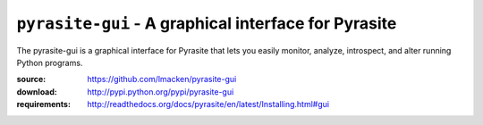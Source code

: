 ``pyrasite-gui`` - A graphical interface for Pyrasite
=====================================================

The pyrasite-gui is a graphical interface for Pyrasite that lets you
easily monitor, analyze, introspect, and alter running Python programs.

:source: https://github.com/lmacken/pyrasite-gui
:download: http://pypi.python.org/pypi/pyrasite-gui
:requirements: http://readthedocs.org/docs/pyrasite/en/latest/Installing.html#gui

.. image:: http://lewk.org/img/pyrasite/pyrasite-info.png

.. image:: http://lewk.org/img/pyrasite/pyrasite-stacks.png

.. image:: http://lewk.org/img/pyrasite/pyrasite-objects.png

.. image:: http://lewk.org/img/pyrasite/pyrasite-shell.png

.. image:: http://lewk.org/img/pyrasite/pyrasite-callgraph.png
